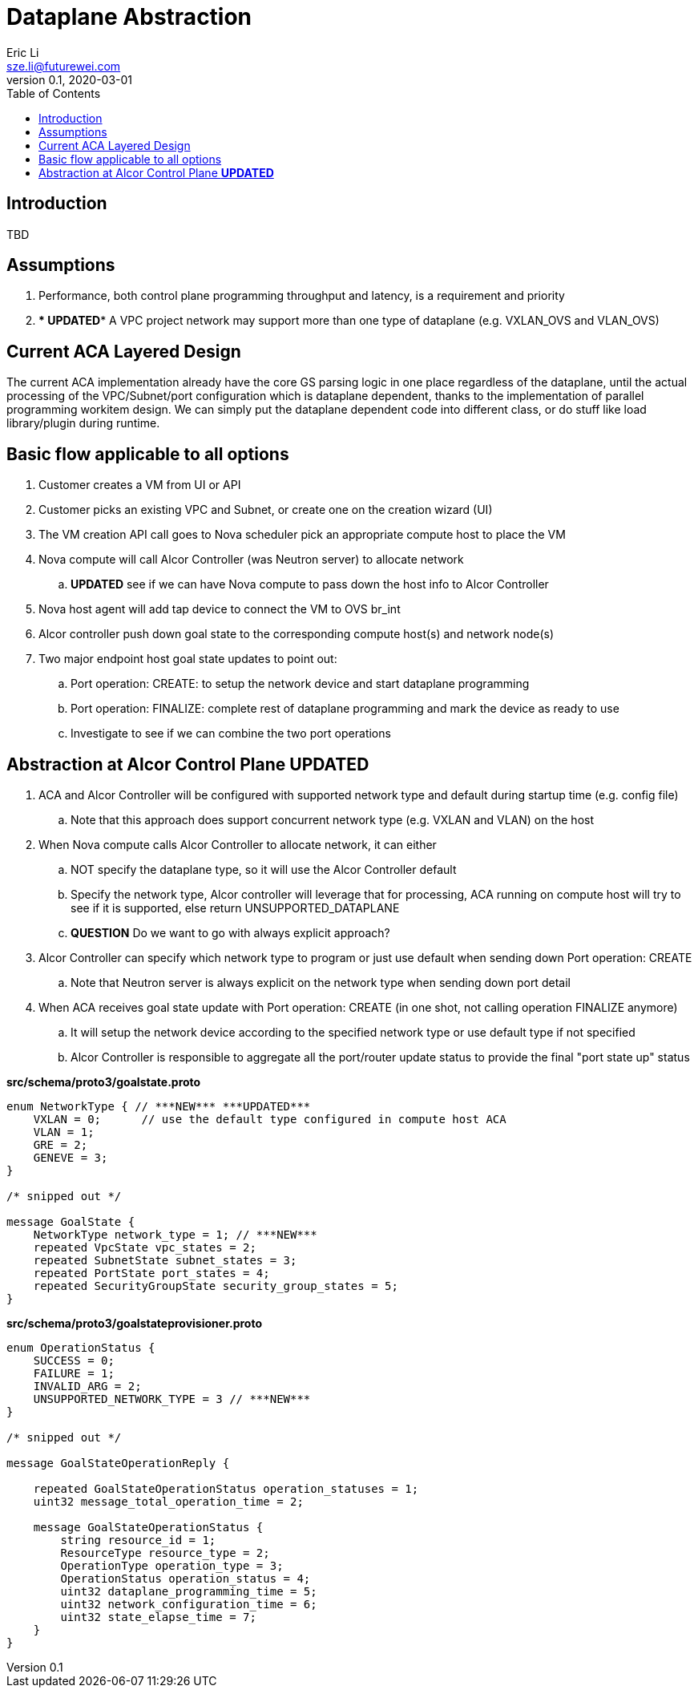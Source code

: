 = Dataplane Abstraction
Eric Li <sze.li@futurewei.com>
v0.1, 2020-03-01
:toc: right

== Introduction

TBD

== Assumptions

. Performance, both control plane programming throughput and latency, is a requirement and priority
. *** UPDATED*** A VPC project network may support more than one type of dataplane (e.g. VXLAN_OVS and VLAN_OVS)

== Current ACA Layered Design

The current ACA implementation already have the core GS parsing logic in one place regardless of the dataplane, until the actual processing of the VPC/Subnet/port configuration which is dataplane dependent, thanks to the implementation of parallel programming workitem design. We can simply put the dataplane dependent code into different class, or do stuff like load library/plugin during runtime.

== Basic flow applicable to all options

. Customer creates a VM from UI or API
. Customer picks an existing VPC and Subnet, or create one on the creation wizard (UI)
. The VM creation API call goes to Nova scheduler pick an appropriate compute host to place the VM
. Nova compute will call Alcor Controller (was Neutron server) to allocate network
.. ***UPDATED*** see if we can have Nova compute to pass down the host info to Alcor Controller
. Nova host agent will add tap device to connect the VM to OVS br_int
. Alcor controller push down goal state to the corresponding compute host(s) and network node(s)
. Two major endpoint host goal state updates to point out:
.. Port operation: CREATE: to setup the network device and start dataplane programming
.. Port operation: FINALIZE: complete rest of dataplane programming and mark the device as ready to use
.. Investigate to see if we can combine the two port operations

== Abstraction at Alcor Control Plane ***UPDATED***

. ACA and Alcor Controller will be configured with supported network type and default during startup time (e.g. config file)
.. Note that this approach does support concurrent network type (e.g. VXLAN and VLAN) on the host 
. When Nova compute calls Alcor Controller to allocate network, it can either
.. NOT specify the dataplane type, so it will use the Alcor Controller default
.. Specify the network type, Alcor controller will leverage that for processing, ACA running on compute host will try to see if it is supported, else return UNSUPPORTED_DATAPLANE
.. ***QUESTION*** Do we want to go with always explicit approach?
. Alcor Controller can specify which network type to program or just use default when sending down Port operation: CREATE
.. Note that Neutron server is always explicit on the network type when sending down port detail
. When ACA receives goal state update with Port operation: CREATE (in one shot, not calling operation FINALIZE anymore)
.. It will setup the network device according to the specified network type or use default type if not specified
.. Alcor Controller is responsible to aggregate all the port/router update status to provide the final "port state up" status

*src/schema/proto3/goalstate.proto*
[source,java]
------------------------------------------------------------
enum NetworkType { // ***NEW*** ***UPDATED***
    VXLAN = 0;      // use the default type configured in compute host ACA
    VLAN = 1;
    GRE = 2;
    GENEVE = 3;
}

/* snipped out */

message GoalState {
    NetworkType network_type = 1; // ***NEW***
    repeated VpcState vpc_states = 2;
    repeated SubnetState subnet_states = 3;
    repeated PortState port_states = 4;
    repeated SecurityGroupState security_group_states = 5;
}
------------------------------------------------------------

*src/schema/proto3/goalstateprovisioner.proto*
[source,java]
------------------------------------------------------------
enum OperationStatus {
    SUCCESS = 0;
    FAILURE = 1;
    INVALID_ARG = 2;
    UNSUPPORTED_NETWORK_TYPE = 3 // ***NEW***
}

/* snipped out */

message GoalStateOperationReply {

    repeated GoalStateOperationStatus operation_statuses = 1;
    uint32 message_total_operation_time = 2;

    message GoalStateOperationStatus {
        string resource_id = 1;
        ResourceType resource_type = 2;
        OperationType operation_type = 3;
        OperationStatus operation_status = 4;
        uint32 dataplane_programming_time = 5;
        uint32 network_configuration_time = 6;
        uint32 state_elapse_time = 7;
    }
}
------------------------------------------------------------
